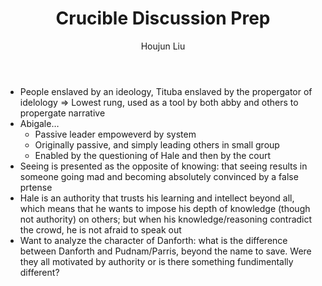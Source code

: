:PROPERTIES:
:ID:       85CCA36D-E337-48A0-B4CF-9B1075BCE73B
:END:
#+TITLE: Crucible Discussion Prep
#+AUTHOR: Houjun Liu

- People enslaved by an ideology, Tituba enslaved by the propergator of idelology => Lowest rung, used as a tool by both abby and others to propergate narrative
- Abigale...
  - Passive leader empoweverd by system
  - Originally passive, and simply leading others in small group
  - Enabled by the questioning of Hale and then by the court
- Seeing is presented as the opposite of knowing: that seeing results in someone going mad and becoming absolutely convinced by a false prtense
- Hale is an authority that trusts his learning and intellect beyond all, which means that he wants to impose his depth of knowledge (though not authority) on others; but when his knowledge/reasoning contradict the crowd, he is not afraid to speak out
- Want to analyze the character of Danforth: what is the difference between Danforth and Pudnam/Parris, beyond the name to save. Were they all motivated by authority or is there something fundimentally different?
